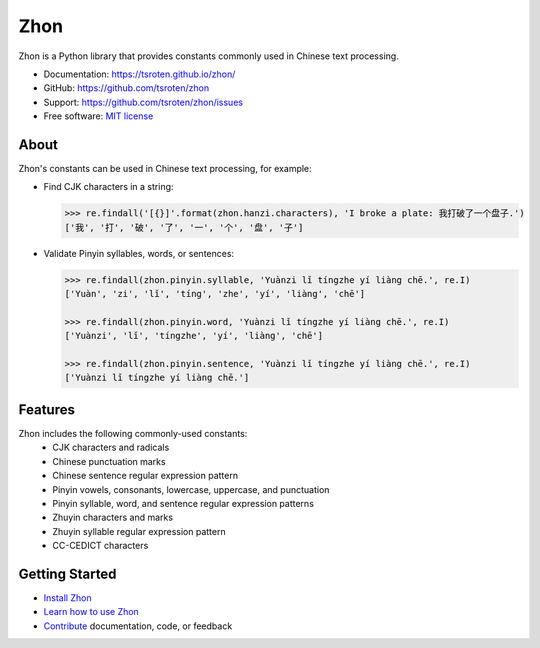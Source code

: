 ====
Zhon
====

.. image:: https://badge.fury.io/py/zhon.svg
    :target: https://pypi.org/project/zhon

.. image:: https://github.com/tsroten/zhon/actions/workflows/ci.yml/badge.svg
    :target: https://github.com/tsroten/zhon/actions/workflows/ci.yml

Zhon is a Python library that provides constants commonly used in Chinese text
processing.

* Documentation: https://tsroten.github.io/zhon/
* GitHub: https://github.com/tsroten/zhon
* Support: https://github.com/tsroten/zhon/issues
* Free software: `MIT license <http://opensource.org/licenses/MIT>`_

About
-----

Zhon's constants can be used in Chinese text processing, for example:

* Find CJK characters in a string:

  .. code:: python

    >>> re.findall('[{}]'.format(zhon.hanzi.characters), 'I broke a plate: 我打破了一个盘子.')
    ['我', '打', '破', '了', '一', '个', '盘', '子']

* Validate Pinyin syllables, words, or sentences:

  .. code:: python

    >>> re.findall(zhon.pinyin.syllable, 'Yuànzi lǐ tíngzhe yí liàng chē.', re.I)
    ['Yuàn', 'zi', 'lǐ', 'tíng', 'zhe', 'yí', 'liàng', 'chē']

    >>> re.findall(zhon.pinyin.word, 'Yuànzi lǐ tíngzhe yí liàng chē.', re.I)
    ['Yuànzi', 'lǐ', 'tíngzhe', 'yí', 'liàng', 'chē']

    >>> re.findall(zhon.pinyin.sentence, 'Yuànzi lǐ tíngzhe yí liàng chē.', re.I)
    ['Yuànzi lǐ tíngzhe yí liàng chē.']

Features
--------

Zhon includes the following commonly-used constants:
  * CJK characters and radicals
  * Chinese punctuation marks
  * Chinese sentence regular expression pattern
  * Pinyin vowels, consonants, lowercase, uppercase, and punctuation
  * Pinyin syllable, word, and sentence regular expression patterns
  * Zhuyin characters and marks
  * Zhuyin syllable regular expression pattern
  * CC-CEDICT characters

Getting Started
---------------

* `Install Zhon <https://tsroten.github.io/zhon/installation.html>`_
* `Learn how to use Zhon <https://tsroten.github.io/zhon/api.html>`_
* `Contribute <https://github.com/tsroten/zhon/blob/develop/CONTRIBUTING.rst>`_ documentation, code, or feedback
